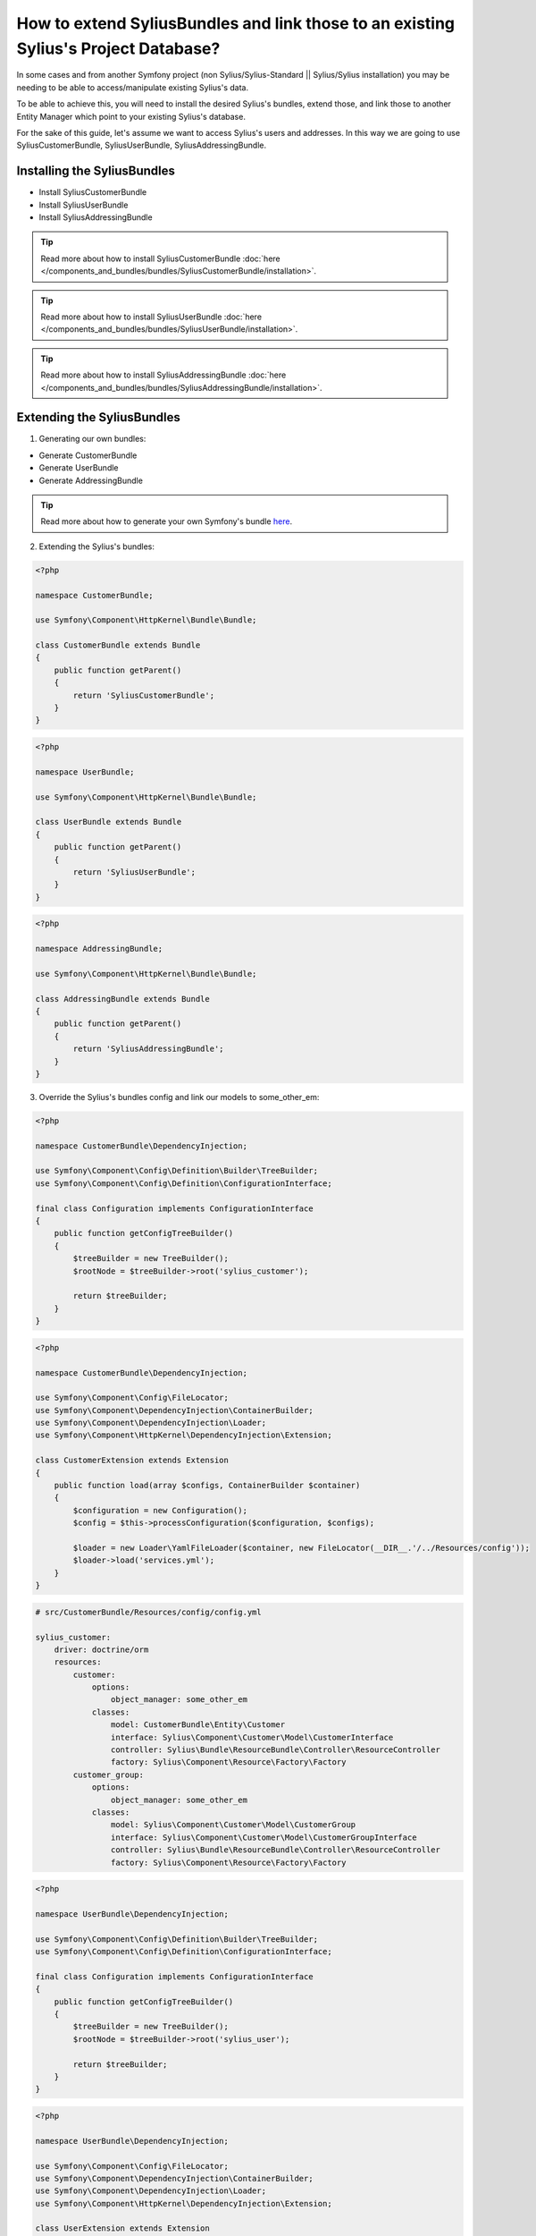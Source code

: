 How to extend SyliusBundles and link those to an existing Sylius's Project Database?
====================================================================================

In some cases and from another Symfony project (non Sylius/Sylius-Standard || Sylius/Sylius installation) you may be needing to be able to access/manipulate existing Sylius's data.

To be able to achieve this, you will need to install the desired Sylius's bundles, extend those, and link those to another Entity Manager which point to your existing Sylius's database.

For the sake of this guide, let's assume we want to access Sylius's users and addresses. In this way we are going to use SyliusCustomerBundle, SyliusUserBundle, SyliusAddressingBundle.

Installing the SyliusBundles
----------------------------

- Install SyliusCustomerBundle
- Install SyliusUserBundle
- Install SyliusAddressingBundle

.. tip::
    
    Read more about how to install SyliusCustomerBundle :doc:`here </components_and_bundles/bundles/SyliusCustomerBundle/installation>`.

.. tip::
    
    Read more about how to install SyliusUserBundle :doc:`here </components_and_bundles/bundles/SyliusUserBundle/installation>`.

.. tip::
    
    Read more about how to install SyliusAddressingBundle :doc:`here </components_and_bundles/bundles/SyliusAddressingBundle/installation>`.

Extending the SyliusBundles
---------------------------

1. Generating our own bundles:

- Generate CustomerBundle
- Generate UserBundle
- Generate AddressingBundle

.. tip::
    
    Read more about how to generate your own Symfony's bundle `here <https://symfony.com/doc/current/bundles/SensioGeneratorBundle/commands/generate_bundle.html>`_.

2. Extending the Sylius's bundles:

.. code-block:: php

    <?php

    namespace CustomerBundle;

    use Symfony\Component\HttpKernel\Bundle\Bundle;

    class CustomerBundle extends Bundle
    {
        public function getParent()
        {
            return 'SyliusCustomerBundle';
        }
    }

.. code-block:: php

    <?php

    namespace UserBundle;

    use Symfony\Component\HttpKernel\Bundle\Bundle;

    class UserBundle extends Bundle
    {
        public function getParent()
        {
            return 'SyliusUserBundle';
        }
    }

.. code-block:: php

    <?php

    namespace AddressingBundle;

    use Symfony\Component\HttpKernel\Bundle\Bundle;

    class AddressingBundle extends Bundle
    {
        public function getParent()
        {
            return 'SyliusAddressingBundle';
        }
    }

3. Override the Sylius's bundles config and link our models to some_other_em:

.. code-block:: php

    <?php

    namespace CustomerBundle\DependencyInjection;

    use Symfony\Component\Config\Definition\Builder\TreeBuilder;
    use Symfony\Component\Config\Definition\ConfigurationInterface;

    final class Configuration implements ConfigurationInterface
    {
        public function getConfigTreeBuilder()
        {
            $treeBuilder = new TreeBuilder();
            $rootNode = $treeBuilder->root('sylius_customer');

            return $treeBuilder;
        }
    }

.. code-block:: php

    <?php

    namespace CustomerBundle\DependencyInjection;

    use Symfony\Component\Config\FileLocator;
    use Symfony\Component\DependencyInjection\ContainerBuilder;
    use Symfony\Component\DependencyInjection\Loader;
    use Symfony\Component\HttpKernel\DependencyInjection\Extension;

    class CustomerExtension extends Extension
    {
        public function load(array $configs, ContainerBuilder $container)
        {
            $configuration = new Configuration();
            $config = $this->processConfiguration($configuration, $configs);

            $loader = new Loader\YamlFileLoader($container, new FileLocator(__DIR__.'/../Resources/config'));
            $loader->load('services.yml');
        }
    }

.. code-block:: yaml
    
    # src/CustomerBundle/Resources/config/config.yml

    sylius_customer:
        driver: doctrine/orm
        resources:
            customer:
                options:
                    object_manager: some_other_em
                classes:
                    model: CustomerBundle\Entity\Customer
                    interface: Sylius\Component\Customer\Model\CustomerInterface
                    controller: Sylius\Bundle\ResourceBundle\Controller\ResourceController
                    factory: Sylius\Component\Resource\Factory\Factory
            customer_group:
                options:
                    object_manager: some_other_em
                classes:
                    model: Sylius\Component\Customer\Model\CustomerGroup
                    interface: Sylius\Component\Customer\Model\CustomerGroupInterface
                    controller: Sylius\Bundle\ResourceBundle\Controller\ResourceController
                    factory: Sylius\Component\Resource\Factory\Factory

.. code-block:: php

    <?php

    namespace UserBundle\DependencyInjection;

    use Symfony\Component\Config\Definition\Builder\TreeBuilder;
    use Symfony\Component\Config\Definition\ConfigurationInterface;

    final class Configuration implements ConfigurationInterface
    {
        public function getConfigTreeBuilder()
        {
            $treeBuilder = new TreeBuilder();
            $rootNode = $treeBuilder->root('sylius_user');

            return $treeBuilder;
        }
    }

.. code-block:: php

    <?php

    namespace UserBundle\DependencyInjection;

    use Symfony\Component\Config\FileLocator;
    use Symfony\Component\DependencyInjection\ContainerBuilder;
    use Symfony\Component\DependencyInjection\Loader;
    use Symfony\Component\HttpKernel\DependencyInjection\Extension;

    class UserExtension extends Extension
    {
        public function load(array $configs, ContainerBuilder $container)
        {
            $configuration = new Configuration();
            $config = $this->processConfiguration($configuration, $configs);

            $loader = new Loader\YamlFileLoader($container, new FileLocator(__DIR__.'/../Resources/config'));
            $loader->load('services.yml');
        }
    }

.. code-block:: yaml
    
    # src/UserBundle/Resources/config/config.yml

    sylius_user:
        driver: doctrine/orm
        resources:
            shop:
                user:
                    options:
                        object_manager: some_other_em
                    classes:
                        model: UserBundle\Entity\ShopUser
                        repository: Sylius\Bundle\UserBundle\Doctrine\ORM\UserRepository
                        interface: Sylius\Component\User\Model\UserInterface
                        controller: Sylius\Bundle\UserBundle\Controller\UserController
                        factory: Sylius\Component\Resource\Factory\Factory
                    templates: 'SyliusUserBundle:User'
                    resetting:
                        token:
                            ttl: P1D
                            length: 16
                            field_name: passwordResetToken
                        pin:
                            length: 4
                            field_name: passwordResetToken
                    verification:
                        token:
                            length: 16
                            field_name: emailVerificationToken
            oauth:
                user:
                    options:
                        object_manager: some_other_em
                    classes:
                        model: Sylius\Component\User\Model\UserOAuth
                        interface: Sylius\Component\User\Model\UserOAuthInterface
                        controller: Sylius\Bundle\ResourceBundle\Controller\ResourceController
                        factory: Sylius\Component\Resource\Factory\Factory
                        form: Sylius\Bundle\UserBundle\Form\Type\UserType
                    templates: 'SyliusUserBundle:User'
                    resetting:
                        token:
                            ttl: P1D
                            length: 16
                            field_name: passwordResetToken
                        pin:
                            length: 4
                            field_name: passwordResetToken
                    verification:
                        token:
                            length: 16
                            field_name: emailVerificationToken

.. code-block:: php

    <?php

    namespace AddressingBundle\DependencyInjection;

    use Symfony\Component\Config\Definition\Builder\TreeBuilder;
    use Symfony\Component\Config\Definition\ConfigurationInterface;

    final class Configuration implements ConfigurationInterface
    {
        public function getConfigTreeBuilder()
        {
            $treeBuilder = new TreeBuilder();
            $rootNode = $treeBuilder->root('sylius_addressing');

            return $treeBuilder;
        }
    }

.. code-block:: php

    <?php

    namespace AddressingBundle\DependencyInjection;

    use Symfony\Component\Config\FileLocator;
    use Symfony\Component\DependencyInjection\ContainerBuilder;
    use Symfony\Component\DependencyInjection\Loader;
    use Symfony\Component\HttpKernel\DependencyInjection\Extension;

    class AddressingExtension extends Extension
    {
        public function load(array $configs, ContainerBuilder $container)
        {
            $configuration = new Configuration();
            $config = $this->processConfiguration($configuration, $configs);

            $loader = new Loader\YamlFileLoader($container, new FileLocator(__DIR__.'/../Resources/config'));
            $loader->load('services.yml');
        }
    }

.. code-block:: yaml
    
    # src/AddressingBundle/Resources/config/config.yml

    sylius_addressing:
        driver: doctrine/orm
        resources:
            address:
                options:
                    object_manager: some_other_em
                classes:
                    model: AddressingBundle\Entity\Address
                    interface: Sylius\Component\Addressing\Model\AddressInterface
                    controller: Sylius\Bundle\ResourceBundle\Controller\ResourceController
                    factory: Sylius\Component\Resource\Factory\Factory
                    form: Sylius\Bundle\AddressingBundle\Form\Type\AddressType
            country:
                options:
                    object_manager: some_other_em
                classes:
                    model: Sylius\Component\Addressing\Model\Country
                    interface: Sylius\Component\Addressing\Model\CountryInterface
                    controller: Sylius\Bundle\ResourceBundle\Controller\ResourceController
                    factory: Sylius\Component\Resource\Factory\Factory
                    form: Sylius\Bundle\AddressingBundle\Form\Type\CountryType
            province:
                options:
                    object_manager: some_other_em
                classes:
                    model: Sylius\Component\Addressing\Model\Province
                    interface: Sylius\Component\Addressing\Model\ProvinceInterface
                    controller: Sylius\Bundle\AddressingBundle\Controller\ProvinceController
                    factory: Sylius\Component\Resource\Factory\Factory
                    form: Sylius\Bundle\AddressingBundle\Form\Type\ProvinceType
            zone:
                options:
                    object_manager: some_other_em
                classes:
                    model: Sylius\Component\Addressing\Model\Zone
                    interface: Sylius\Component\Addressing\Model\ZoneInterface
                    controller: Sylius\Bundle\ResourceBundle\Controller\ResourceController
                    factory: Sylius\Component\Resource\Factory\Factory
                    form: Sylius\Bundle\AddressingBundle\Form\Type\ZoneType
            zone_member:
                options:
                    object_manager: some_other_em
                classes:
                    model: Sylius\Component\Addressing\Model\ZoneMember
                    interface: Sylius\Component\Addressing\Model\ZoneMemberInterface
                    controller: Sylius\Bundle\ResourceBundle\Controller\ResourceController
                    factory: Sylius\Component\Resource\Factory\Factory
                    form: Sylius\Bundle\AddressingBundle\Form\Type\ZoneMemberType

4. Import our new config files to the global config

.. code-block:: yaml
    
    # app/config/config.yml

    imports:
        - { resource: "@CustomerBundle/Resources/config/config.yml" }
        - { resource: "@UserBundle/Resources/config/config.yml" }
        - { resource: "@AddressingBundle/Resources/config/config.yml" }

5. Add the proper ORM mapping in the global config

.. code-block:: yaml
    
    # app/config/config.yml

    # Doctrine Configuration
    doctrine:
        orm:
            auto_generate_proxy_classes: '%kernel.debug%'
            default_entity_manager: default
            resolve_target_entities:
                Sylius\Component\User\Model\CustomerInterface: CustomerBundle\Entity\Customer
                Sylius\Component\User\Model\UserInterface: UserBundle\Entity\ShopUser
                Sylius\Component\Addressing\Model\AddressInterface: AddressingBundle\Entity\Address
            entity_managers:
                default:
                    ...

                some_other_em:
                    naming_strategy: doctrine.orm.naming_strategy.underscore
                    connection: some_other_connexion
                    auto_mapping: false
                    mappings:
                        SyliusCustomerBundle:
                            type: xml
                            dir: "%kernel.root_dir%/../vendor/sylius/customer-bundle/Resources/config/doctrine/model"
                            prefix: Sylius\Component\Customer\Model
                            is_bundle: false
                        CustomerBundle: ~
                        SyliusUserBundle:
                            type: xml
                            dir: "%kernel.root_dir%/../vendor/sylius/user-bundle/Resources/config/doctrine/model"
                            prefix: Sylius\Component\User\Model
                            is_bundle: false
                        UserBundle: ~
                        SyliusAddressingBundle:
                            type: xml
                            dir: "%kernel.root_dir%/../vendor/sylius/addressing-bundle/Resources/config/doctrine/model"
                            prefix: Sylius\Component\Addressing\Model
                            is_bundle: false
                        AddressingBundle: ~

6. Override the Sylius's models and add the missing relations:

As the Sylius's models which hold the declaration and the mapping of the relations between, in our case, SyliusCustomer, SyliusUser and SyliusAddressing are provided by the SyliusCoreBundle and as we don't have access to it we need to redefine the relations and their related mapping on our bundles.

.. code-block:: php

    <?php

    namespace CustomerBundle\Entity;

    use Sylius\Component\Customer\Model\Customer as BaseCustomer;
    use Doctrine\Common\Collections\Collection;
    use Doctrine\Common\Collections\ArrayCollection;
    use AddressingBundle\Entity\Address;
    use UserBundle\Entity\ShopUser;

    class Customer extends BaseCustomer
    {
        private $defaultAddress;
        private $user;
        private $addresses;

        public function __construct()
        {
            parent::__construct();

            $this->addresses = new ArrayCollection();
        }

        /**
         * Set defaultAddress
         *
         * @param Address $defaultAddress
         *
         * @return Customer
         */
        public function setDefaultAddress(Address $defaultAddress = null)
        {
            $this->defaultAddress = $defaultAddress;

            if (null !== $defaultAddress)
            {
                $this->addAddress($defaultAddress);
            }

            return $this;
        }

        /**
         * Get defaultAddress
         *
         * @return Address
         */
        public function getDefaultAddress()
        {
            return $this->defaultAddress;
        }

        /**
         * Set user
         *
         * @param ShopUser $user
         *
         * @return Customer
         */
        public function setUser(ShopUser $user = null)
        {
            $this->user = $user;

            return $this;
        }

        /**
         * Get user
         *
         * @return ShopUser
         */
        public function getUser()
        {
            return $this->user;
        }

        /**
         * Add address
         *
         * @param Address $address
         *
         * @return Customer
         */
        public function addAddress(Address $address)
        {
            if (!$this->hasAddress($address))
            {
                $this->addresses[] = $address;
                $address->setCustomer($this);
            }

            return $this;
        }

        /**
         * Remove address
         *
         * @param Address $address
         */
        public function removeAddress(Address $address)
        {
            $this->addresses->removeElement($address);
            $address->setCustomer(null);
        }

        /**
         * Get addresses
         *
         * @return \Doctrine\Common\Collections\Collection
         */
        public function getAddresses()
        {
            return $this->addresses;
        }

        public function hasAddress(Address $address)
        {
            return $this->addresses->contains($address);
        }
    }

.. code-block:: php

    <?php

    namespace UserBundle\Entity;

    use Sylius\Component\User\Model\User as BaseUser;

    class ShopUser extends BaseUser
    {
        private $customer;

        /**
        * Get customer
        * @return  
        */
        public function getCustomer()
        {
            return $this->customer;
        }
        
        /**
        * Set customer
        * @return $this
        */
        public function setCustomer($customer)
        {
            $this->customer = $customer;
            return $this;
        }
    }

.. code-block:: php

    <?php

    namespace AddressingBundle\Entity;

    use Sylius\Component\Addressing\Model\Address as BaseAddress;
    use CustomerBundle\Entity\Customer;

    class Address extends BaseAddress
    {
        private $customer;

        /**
         * Set customer
         *
         * @param Customer $customer
         *
         * @return Address
         */
        public function setCustomer(Customer $customer = null)
        {
            $this->customer = $customer;

            return $this;
        }

        /**
         * Get customer
         *
         * @return Customer
         */
        public function getCustomer()
        {
            return $this->customer;
        }
    }

7. Add the proper ORM mapping to our models:

.. code-block:: yaml

    # src/CustomerBundle/Resources/config/doctrine/Customer.orm.yml

    CustomerBundle\Entity\Customer:
        type: entity
        table: sylius_customer
        oneToOne:
            defaultAddress:
                targetEntity: AddressingBundle\Entity\Address
                joinColumn:
                    name: default_address_id
                    onDelete: SET NULL
                cascade: ["persist"]
            user:
                targetEntity: UserBundle\Entity\ShopUser
                mappedBy: customer
                cascade: ["persist"]
        oneToMany:
            addresses:
                targetEntity: AddressingBundle\Entity\Address
                mappedBy: customer
                cascade: ["all"]

.. code-block:: yaml
    
    # src/UserBundle/Resources/config/doctrine/ShopUser.orm.yml

    UserBundle\Entity\ShopUser:
        type: entity
        table: sylius_shop_user
        oneToOne:
            customer:
                targetEntity: CustomerBundle\Entity\Customer
                inversedBy: user
                joinColumn:
                    name: customer_id
                    referencedColumnName: id
                    nullable: false
                cascade: ["persist"]

.. code-block:: yaml
    
    # src/AddressingBundle/Resources/config/doctrine/Address.orm.yml

    AddressingBundle\Entity\Address:
        type: entity
        table: sylius_address
        manyToOne:
            customer:
                targetEntity: CustomerBundle\Entity\Customer
                inversedBy: addresses
                joinColumn:
                    name: customer_id
                    referencedColumnName: id
                    nullable: true
                    onDelete: CASCADE

8. Final steps:

- Clear both caches

At this point you should be able to test the ORM mapping of our "some_other_em" entity manager by calling:

.. code-block:: bash

    $ php bin/console doctrine:schema:update --dump-sql --em=some_other_em

It should returns(as we did not add any new property to our models):

.. code-block:: bash

    Nothing to update - your database is already in sync with the current entity metadata.

9. An "issue":

If you try in another hand to call a schema update on the default EM:

.. code-block:: bash

    $ php bin/console doctrine:schema:update --dump-sql

It should returns:

.. code-block:: bash

    [Doctrine\Common\Persistence\Mapping\MappingException]                                                     
    The class 'UserBundle\Entity\ShopUser' was not found in the chain configured namespaces AppBundle\Entity, Sylius\Component\Customer\Model, Sylius\Component\User\Model, Sylius\Component\Ad  
    dressing\Model

This seems to be a "known issue" related to the shema-tool CLI command, as obviously this command uses all the metadata collected across all mapping drivers.

To fix this I overriden the UpdateSchemaDoctrineCommand and excluded all the Sylius metadatas when the default entity manager is specified.

.. code-block:: php

    <?php

    namespace AppBundle\Command;

    use Symfony\Component\Console\Input\InputOption;
    use Symfony\Component\Console\Input\InputArgument;
    use Symfony\Component\Console\Input\InputInterface;
    use Symfony\Component\Console\Output\OutputInterface;
    use Doctrine\ORM\Tools\SchemaTool;
    use Doctrine\Bundle\DoctrineBundle\Command\Proxy\UpdateSchemaDoctrineCommand;

    class DoctrineUpdateCommand extends UpdateSchemaDoctrineCommand
    {

        protected function executeSchemaCommand(InputInterface $input, OutputInterface $output, SchemaTool $schemaTool, array $metadatas)
        {
            $newMetadatas = array();
            foreach ($metadatas as $metadata)
            {
                if (empty($input->getOption('em')) || $input->getOption('em') == 'default')
                {
                    if (explode('\\', $metadata->getName())[0] != 'Sylius')
                    {
                        array_push($newMetadatas, $metadata);
                    }
                }
                else
                {
                    array_push($newMetadatas, $metadata);
                }
            }

            parent::executeSchemaCommand($input, $output, $schemaTool, $newMetadatas);
        }

    }
